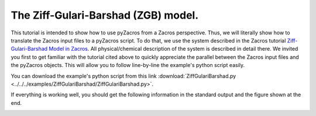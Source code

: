 The Ziff-Gulari-Barshad (ZGB) model.
------------------------------------

This tutorial is intended to show how to use pyZacros from a Zacros perspective. Thus, we will literally show how to translate the Zacros input files to a pyZacros script. To do that, we use the system described in the Zacros tutorial `Ziff-Gulari-Barshad Model in Zacros <https://zacros.org/index.php/tutorials/4-tutorial-1-ziff-gulari-barshad-model-in-zacros?showall=1>`_. All physical/chemical description of the system is described in detail there. We invited you first to get familiar with the tutorial cited above to quickly appreciate the parallel between the Zacros input files and the pyZacros objects. This will allow you to follow line-by-line the example's python script easily.

You can download the example's python script from this link :download:`ZiffGulariBarshad.py <../../../examples/ZiffGulariBarshad/ZiffGulariBarshad.py>`.

If everything is working well, you should get the following information in the standard output and the figure shown at the end.

.. code-block:: none
  :linenos:

  $ amspython ZiffGulariBarshad.py
  [14.02|17:20:01] PLAMS working folder: /home/user/pyzacros/examples/ZiffGulariBarshad/plams_workdir
  ---------------------------------------------------------------------
  simulation_input.dat
  ---------------------------------------------------------------------
  random_seed         953129
  temperature          500.0
  pressure               1.0

  snapshots                 on time       0.5
  process_statistics        on time       0.01
  species_numbers           on time       0.01
  max_time          25.0

  n_gas_species    3
  gas_specs_names              CO           O2          CO2
  gas_energies        0.00000e+00  0.00000e+00 -2.33700e+00
  gas_molec_weights   2.79949e+01  3.19898e+01  4.39898e+01
  gas_molar_fracs     4.50000e-01  5.50000e-01  0.00000e+00

  n_surf_species    2
  surf_specs_names         CO*        O*
  surf_specs_dent            1         1

  finish
  ---------------------------------------------------------------------
  lattice_input.dat
  ---------------------------------------------------------------------
  lattice default_choice
    rectangular_periodic 1.0 50 50
  end_lattice
  ---------------------------------------------------------------------
  energetics_input.dat
  ---------------------------------------------------------------------
  energetics

  cluster CO*-0
    sites 1
    lattice_state
      1 CO* 1
    site_types 1
    graph_multiplicity 1
    cluster_eng -1.30000e+00
  end_cluster

  cluster O*-0
    sites 1
    lattice_state
      1 O* 1
    site_types 1
    graph_multiplicity 1
    cluster_eng -2.30000e+00
  end_cluster

  end_energetics
  ---------------------------------------------------------------------
  mechanism_input.dat
  ---------------------------------------------------------------------
  mechanism

  step *-0:CO-->CO*-0
    gas_reacs_prods CO -1
    sites 1
    initial
      1 * 1
    final
      1 CO* 1
    site_types 1
    pre_expon  1.00000e+01
    activ_eng  0.00000e+00
  end_step

  step *_0-0,*_1-0:O2-->O*_0-0,O*_1-0;(0,1)
    gas_reacs_prods O2 -1
    sites 2
    neighboring 1-2
    initial
      1 * 1
      2 * 1
    final
      1 O* 1
      2 O* 1
    site_types 1 1
    pre_expon  2.50000e+00
    activ_eng  0.00000e+00
  end_step

  step CO*_0-0,O*_1-0-->*_0-0,*_1-0:CO2;(0,1)
    gas_reacs_prods CO2 1
    sites 2
    neighboring 1-2
    initial
      1 CO* 1
      2 O* 1
    final
      1 * 1
      2 * 1
    site_types 1 1
    pre_expon  1.00000e+20
    activ_eng  0.00000e+00
  end_step

  end_mechanism
  [14.02|17:29:40] JOB plamsjob STARTED
  [14.02|17:29:40] JOB plamsjob RUNNING
  [14.02|17:29:41] JOB plamsjob FINISHED
  [14.02|17:29:41] JOB plamsjob SUCCESSFUL
  [14.02|17:32:01] PLAMS run finished. Goodbye


.. image:: ../../images/example_ZGB.gif
   :scale: 100 %
   :align: center
